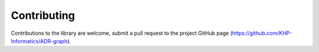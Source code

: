 Contributing
************

Contributions to the library are welcome, submit a pull request to the
project GitHub page (https://github.com/KHP-Informatics/ADR-graph).
